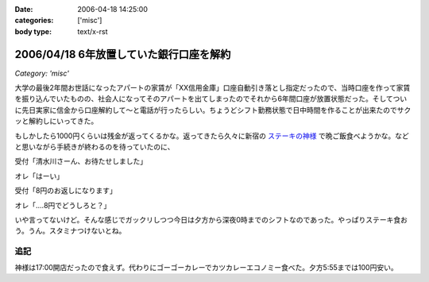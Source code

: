 :date: 2006-04-18 14:25:00
:categories: ['misc']
:body type: text/x-rst

========================================
2006/04/18 6年放置していた銀行口座を解約
========================================

*Category: 'misc'*

大学の最後2年間お世話になったアパートの家賃が「XX信用金庫」口座自動引き落とし指定だったので、当時口座を作って家賃を振り込んでいたものの、社会人になってそのアパートを出てしまったのでそれから6年間口座が放置状態だった。そしてついに先日実家に信金から口座解約して～と電話が行ったらしい。ちょうどシフト勤務状態で日中時間を作ることが出来たのでサクッと解約しにいってきた。

もしかしたら1000円くらいは残金が返ってくるかな。返ってきたら久々に新宿の `ステーキの神様`_ で晩ご飯食べようかな。などと思いながら手続きが終わるのを待っていたのに、

受付「清水川さーん、お待たせしました」

オレ「はーい」

受付「8円のお返しになります」

オレ「‥‥8円でどうしろと？」

いや言ってないけど。そんな感じでガックリしつつ今日は夕方から深夜0時までのシフトなのであった。やっぱりステーキ食おう。うん。スタミナつけないとね。

追記
----
神様は17:00開店だったので食えず。代わりにゴーゴーカレーでカツカレーエコノミー食べた。夕方5:55までは100円安い。

.. _`ステーキの神様`: http://www.lemondo-japan.com/


.. :extend type: text/x-rst
.. :extend:
